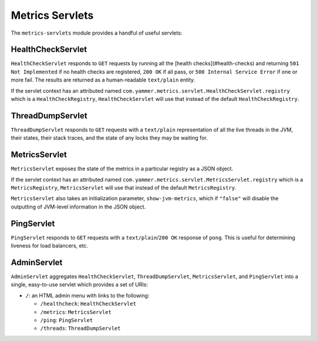 .. _manual-servlets:

################
Metrics Servlets
################

The ``metrics-servlets`` module provides a handful of useful servlets:

.. _man-servlet-healthcheck:

HealthCheckServlet
==================

``HealthCheckServlet`` responds to ``GET`` requests by running all the [health checks](#health-checks)
and returning ``501 Not Implemented`` if no health checks are registered, ``200 OK`` if all pass, or
``500 Internal Service Error`` if one or more fail. The results are returned as a human-readable
``text/plain`` entity.

If the servlet context has an attributed named
``com.yammer.metrics.servlet.HealthCheckServlet.registry`` which is a ``HealthCheckRegistry``,
``HealthCheckServlet`` will use that instead of the default ``HealthCheckRegistry``.

.. _man-servlet-threaddump:

ThreadDumpServlet
=================

``ThreadDumpServlet`` responds to ``GET`` requests with a ``text/plain`` representation of all the live
threads in the JVM, their states, their stack traces, and the state of any locks they may be
waiting for.

.. _man-servlet-metrics:

MetricsServlet
==============

``MetricsServlet`` exposes the state of the metrics in a particular registry as a JSON object.

If the servlet context has an attributed named
``com.yammer.metrics.servlet.MetricsServlet.registry`` which is a ``MetricsRegistry``,
``MetricsServlet`` will use that instead of the default ``MetricsRegistry``.

``MetricsServlet`` also takes an initialization parameter, ``show-jvm-metrics``, which if ``"false"`` will
disable the outputting of JVM-level information in the JSON object.

.. _man-servlet-ping:

PingServlet
===========

``PingServlet`` responds to ``GET`` requests with a ``text/plain``/``200 OK`` response of ``pong``. This is
useful for determining liveness for load balancers, etc.

.. _man-servlet-admin:

AdminServlet
============

``AdminServlet`` aggregates ``HealthCheckServlet``, ``ThreadDumpServlet``, ``MetricsServlet``, and
``PingServlet`` into a single, easy-to-use servlet which provides a set of URIs:

* ``/``: an HTML admin menu with links to the following:

  * ``/healthcheck``: ``HealthCheckServlet``
  * ``/metrics``: ``MetricsServlet``
  * ``/ping``: ``PingServlet``
  * ``/threads``: ``ThreadDumpServlet``
